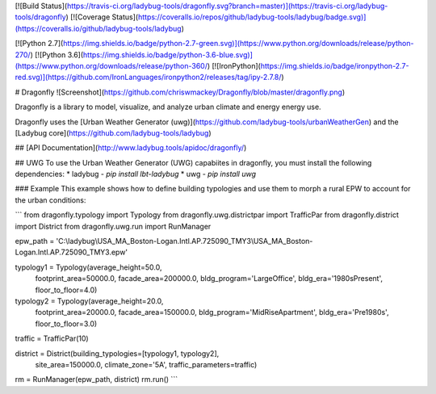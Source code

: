 [![Build Status](https://travis-ci.org/ladybug-tools/dragonfly.svg?branch=master)](https://travis-ci.org/ladybug-tools/dragonfly)
[![Coverage Status](https://coveralls.io/repos/github/ladybug-tools/ladybug/badge.svg)](https://coveralls.io/github/ladybug-tools/ladybug)

[![Python 2.7](https://img.shields.io/badge/python-2.7-green.svg)](https://www.python.org/downloads/release/python-270/) [![Python 3.6](https://img.shields.io/badge/python-3.6-blue.svg)](https://www.python.org/downloads/release/python-360/) [![IronPython](https://img.shields.io/badge/ironpython-2.7-red.svg)](https://github.com/IronLanguages/ironpython2/releases/tag/ipy-2.7.8/)


# Dragonfly
![Screenshot](https://github.com/chriswmackey/Dragonfly/blob/master/dragonfly.png)

Dragonfly is a library to model, visualize, and analyze urban climate and energy energy use.

Dragonfly uses the [Urban Weather Generator (uwg)](https://github.com/ladybug-tools/urbanWeatherGen) and the [Ladybug core](https://github.com/ladybug-tools/ladybug)

## [API Documentation](http://www.ladybug.tools/apidoc/dragonfly/)

## UWG
To use the Urban Weather Generator (UWG) capabiites in dragonfly, you must install the following dependencies:
* ladybug - `pip install lbt-ladybug`
* uwg - `pip install uwg`

### Example
This example shows how to define building typologies and use them to morph a rural EPW to account for the urban conditions:

```
from dragonfly.typology import Typology
from dragonfly.uwg.districtpar import TrafficPar
from dragonfly.district import District
from dragonfly.uwg.run import RunManager

epw_path = 'C:\\ladybug\\USA_MA_Boston-Logan.Intl.AP.725090_TMY3\\USA_MA_Boston-Logan.Intl.AP.725090_TMY3.epw'

typology1 = Typology(average_height=50.0,
                     footprint_area=50000.0,
                     facade_area=200000.0,
                     bldg_program='LargeOffice',
                     bldg_era='1980sPresent',
                     floor_to_floor=4.0)

typology2 = Typology(average_height=20.0,
                     footprint_area=20000.0,
                     facade_area=150000.0,
                     bldg_program='MidRiseApartment',
                     bldg_era='Pre1980s',
                     floor_to_floor=3.0)

traffic = TrafficPar(10)

district = District(building_typologies=[typology1, typology2],
                    site_area=150000.0,
                    climate_zone='5A',
                    traffic_parameters=traffic)

rm = RunManager(epw_path, district)
rm.run()
```


